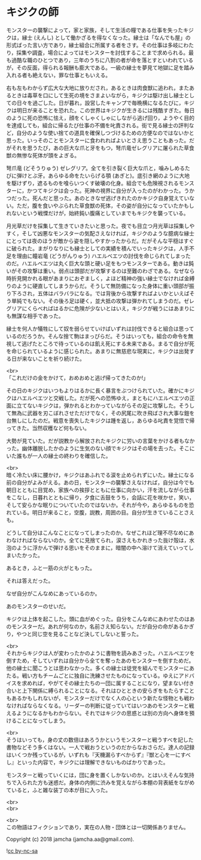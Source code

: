 #+OPTIONS: toc:nil
#+OPTIONS: \n:t

* キジクの師

  モンスターの襲撃によって，家と家族，そして生活の糧である仕事を失ったキジクは，縁士 (えんし) として働かざるを得なくなった。縁士は「なんでも屋」の形式ばった言い方であり，縁士組合に所属する者をさす。その仕事は多岐にわたり，採集や調査，場合によってはモンスターを討伐することまで求められる。最も過酷な職のひとつであり，三年のうちに八割の者が命を落とすといわれているが，その反面，得られる報酬も膨大である。一級の縁士を夢見て地獄に足を踏み入れる者も絶えない，罪な仕事ともいえる。

  右も左もわからず広大な大地に放りだされ，あるときは肉食獣に追われ，またあるときは毒草を口にして生死の境をさまよいながら，キジクは駆け出し縁士としての日々を過ごした。日が暮れ，設営したキャンプで毎晩横になるたびに，キジクは明日が来ることを恐れた。この世界はキジクが生きるには残酷すぎた。毎日のように死の恐怖に怯え，顔をくしゃくしゃにしながら逃げ回り，ようやく目的を達成しても，組合に帰るたび仕事の不備を叱責される。街で見る縁士の評判など，自分のような使い捨ての道具を確保しつづけるための方便なのではないかと思った。いっそのことモンスターに食われればよいとさえ思うこともあった。だがそれを思うたび，あの巨大な爪と牙をもつ，弩爪竜ゼレグリアに屠られた草食獣の無惨な死体が頭をよぎる。

  弩爪竜 (どそうりゅう) ゼレグリア。全てを引き裂く巨大な爪と，噛みしめるたびに弾けとぶ牙。あらゆる命をたいらげる顎 (あぎと)。底引き網のように大地を駆けずり，遮るものを喰らいつくす破壊の化身。組合でも危険視されるモンスターに，かつてキジクは会った。死神の視界に自分が入ったのがわかった。うかつだった。死んだと思った。あのときなぜ逃げきれたのかキジク自身覚えていない。ただ，腹を食いやぶられた草食獣の死体，その姿が自分になっていたかもしれないという戦慄だけが，始終鈍い腹痛としていまでもキジクを襲っている。

  月光草だけを採集して生きていきたいと思った。夜でも目立つ月光草は採集しやすく，そして凶悪なモンスターの気配さえなければ，キジクのような臆病な縁士にとっては夜のほうが敵から姿を隠しやすかったからだ。だがそんな平穏はすぐに破られた。まがりなりにも縁士としての実績を積んでいったキジクは，人手不足を理由に瞳岩竜 (どうがんりゅう) ハエルベエツの討伐を命じられてしまったのだ。ハエルベエツは丸く巨大な頭と硬い足をもつモンスターである。動きは鈍いがその攻撃は重い。弱点は頭部だが攻撃するのは至難のわざである。なぜなら時折見開かれる眼があまりにおぞましく，よほど精神の強い縁士でなければ金縛りのように硬直してしまうからだ。そうして無防備になった身体に重い頭部が振り下ろされ，五体はバラバラになる。では背後から攻撃すればよいかといえばそう単純でもない。その後ろ足は硬く，並大抵の攻撃は弾かれてしまうのだ。ゼレグリアにくらべればはるかに危険が少ないとはいえ，キジクが戦うにはあまりにも無謀な相手であった。

  縁士を何人か犠牲にして奴を弱らせていけばいずれは討伐できると組合は思っているのだろうか。そんな捨て駒はまっぴらだ。そうはいっても，組合の命令を無視して逃げたところで待っているのは飢え死にする未来である。まるで自分が死を命じられているように感じられた。あまりに無慈悲な現実に，キジクは出発する日が来ないことを祈り続けた。

  <br>
  「これだけの金をかけて，おめおめと逃げ帰ってきたのか!」

  その日のキジクはいつもよりはるかに長く暴言をぶつけられていた。確かにキジクはハエルベエツと交戦した。だが死への恐怖ゆえ，まともにハエルベエツの正面に立てないキジクは，弾かれるとわかっていながらその足に攻撃した。そうして無為に武器を刃こぼれさせただけでなく，その尻尾に吹き飛ばされ大事な鎧を台無しにしたのだ。戦意を喪失したキジクは踵を返し，あらゆる叱責を覚悟で帰ってきた。当然収穫など何もない。

  大勢が見ていた。だが説教から解放されたキジクに労いの言葉をかける者もなかった。幽体離脱したかのように生気のない顔でキジクはその場を去った。そこにいた誰もが一人の縁士の終わりを確信した。

  <br>
  暗く冷たい床に腰かけ，キジクはあふれでる涙を止められずにいた。縁士になる前の自分がよみがえる。あの日，モンスターの襲撃さえなければ，自分は今でも朝日とともに目覚め，家族への挨拶とともに仕事に向かい，汗を流しながら仕事をこなし，日暮れとともに帰り，夕食に舌鼓をうち，会話に花を咲かせ，笑い，そして安らかな眠りについていたのではないか。それが今や，あらゆるものを恐れている。明日が来ること，空腹，説教，周囲の目。自分が生きていることさえも。

  どうして自分はこんなことになってしまったのか。なぜこれほど理不尽なめにあわなければならないのか。全てに見捨てられ，涙さえもかれきった抜け殻は，水泡のように浮かんで弾ける思いをそのままに，暗闇の中へ溶けて消えていってしまいたかった。

  あるとき，ふと一筋の火がともった。

  それは答えだった。

  なぜ自分がこんなめにあっているのか。

  あのモンスターのせいだ。

  キジクは上体を起こした。頭に血がめぐった。自分をこんなめにあわせたのはあのモンスターだ。あれが何なのか，名前さえ知らない。だが自分の命があるかぎり，やつと同じ空を見ることなど決してしないと誓った。

  <br>
  それからキジクは人が変わったかのように書物を読みあさった。ハエルベエツを倒すため，そしていずれは自分から全てを奪ったあのモンスターを倒すためだ。他の縁士に聞こうとは思わなかった。多くの縁士は徒党を組んでモンスターにあたる。戦い方もチームごとに独自に洗練させたものになっている。ゆえにアドバイスを求めれば，やがてその縁士たちの一団に属することになり，望まない付き合いと上下関係に縛られることになる。それはひとときの安らぎをもたらすこともあるかもしれないが，モンスターだけでなく人の心という新たな怪物とも戦わなければならなくなる。リーダーの判断に従っていてはいつあのモンスターと戦えるようになるかもわからない。それではキジクの思惑とは別の方向へ身体を預けることになってしまう。

  <br>
  そうはいっても，身の丈の数倍はあろうかというモンスターと戦うすべを記した書物などそう多くはない。一人で戦おうというのだからなおさらだ。達人の記録はいくつか残っているが，いずれも『天機漏らすべからず』『獣と心を一にすべし』といった内容で，キジクには理解できないものばかりであった。

  モンスターと戦っていくには，団に身を置くしかないのか。とはいえそんな気持ちで入られた方も迷惑だ。身体の内側に渋みを覚えながら本棚の背表紙をながめていると，ふと雑な装丁の本が目に入った。

  <br>
  <br>


  <br>
  この物語はフィクションであり，実在の人物・団体とは一切関係ありません。

  Copyright (c) 2018 jamcha (jamcha.aa@gmail.com).

  ![[http://i.creativecommons.org/l/by-nc-sa/4.0/88x31.png][cc by-nc-sa]]
